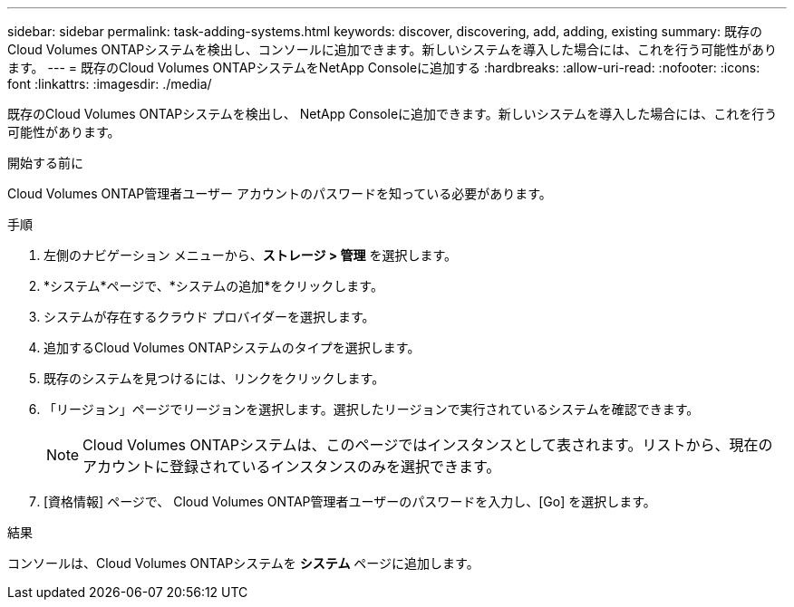 ---
sidebar: sidebar 
permalink: task-adding-systems.html 
keywords: discover, discovering, add, adding, existing 
summary: 既存のCloud Volumes ONTAPシステムを検出し、コンソールに追加できます。新しいシステムを導入した場合には、これを行う可能性があります。 
---
= 既存のCloud Volumes ONTAPシステムをNetApp Consoleに追加する
:hardbreaks:
:allow-uri-read: 
:nofooter: 
:icons: font
:linkattrs: 
:imagesdir: ./media/


[role="lead"]
既存のCloud Volumes ONTAPシステムを検出し、 NetApp Consoleに追加できます。新しいシステムを導入した場合には、これを行う可能性があります。

.開始する前に
Cloud Volumes ONTAP管理者ユーザー アカウントのパスワードを知っている必要があります。

.手順
. 左側のナビゲーション メニューから、*ストレージ > 管理* を選択します。
. *システム*ページで、*システムの追加*をクリックします。
. システムが存在するクラウド プロバイダーを選択します。
. 追加するCloud Volumes ONTAPシステムのタイプを選択します。
. 既存のシステムを見つけるには、リンクをクリックします。


ifdef::aws[]

+image:screenshot_discover_redesign.png["既存のCloud Volumes ONTAPシステムを検出するためのリンクを示すスクリーンショット。"]

endif::aws[]

. 「リージョン」ページでリージョンを選択します。選択したリージョンで実行されているシステムを確認できます。
+

NOTE: Cloud Volumes ONTAPシステムは、このページではインスタンスとして表されます。リストから、現在のアカウントに登録されているインスタンスのみを選択できます。

. [資格情報] ページで、 Cloud Volumes ONTAP管理者ユーザーのパスワードを入力し、[Go] を選択します。


.結果
コンソールは、Cloud Volumes ONTAPシステムを *システム* ページに追加します。
